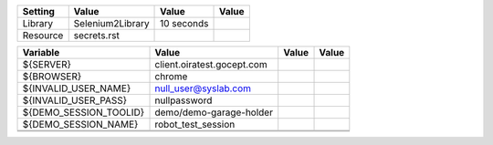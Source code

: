 +---------------+-------------------------------------------------------+------------+-------+
|Setting        |Value                                                  |Value       |Value  |
+===============+=======================================================+============+=======+
|Library        |Selenium2Library                                       |10 seconds  |       |
+---------------+-------------------------------------------------------+------------+-------+
|Resource       |secrets.rst                                            |            |       |
+---------------+-------------------------------------------------------+------------+-------+

+----------------------------+------------------------------------------+------------+-------+
|Variable                    |Value                                     |Value       |Value  |
+============================+==========================================+============+=======+
|${SERVER}                   |client.oiratest.gocept.com                |            |       |
+----------------------------+------------------------------------------+------------+-------+
|${BROWSER}                  |chrome                                    |            |       |
+----------------------------+------------------------------------------+------------+-------+
|${INVALID_USER_NAME}        |null_user@syslab.com                      |            |       |
+----------------------------+------------------------------------------+------------+-------+
|${INVALID_USER_PASS}        |nullpassword                              |            |       |
+----------------------------+------------------------------------------+------------+-------+
|${DEMO_SESSION_TOOLID}      |demo/demo-garage-holder                   |            |       |
+----------------------------+------------------------------------------+------------+-------+
|${DEMO_SESSION_NAME}        |robot_test_session                        |            |       |
+----------------------------+------------------------------------------+------------+-------+
|                            |                                          |            |       |
+----------------------------+------------------------------------------+------------+-------+
|                            |                                          |            |       |
+----------------------------+------------------------------------------+------------+-------+

